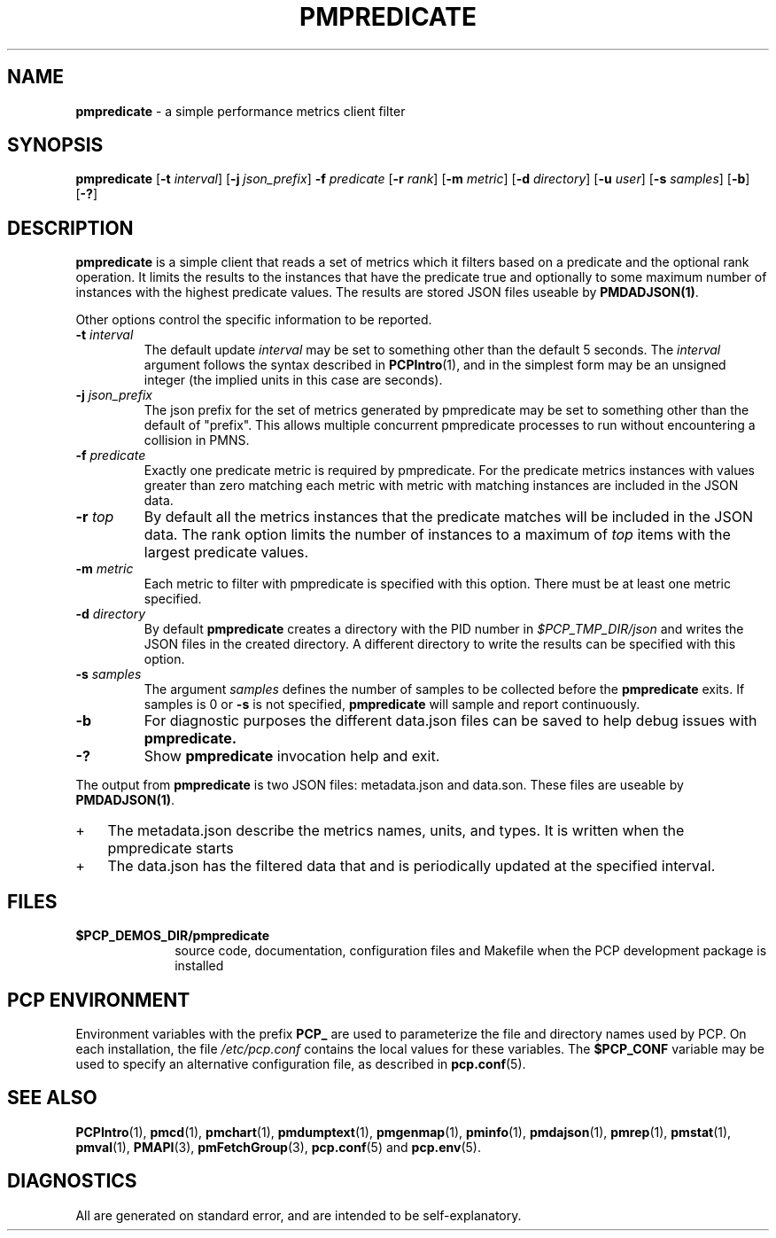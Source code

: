 '\"macro stdmacro
.\"
.\" Copyright (c) 2016,2017 Red Hat.
.\" Copyright (c) 2000 Silicon Graphics, Inc.  All Rights Reserved.
.\" 
.\" This program is free software; you can redistribute it and/or modify it
.\" under the terms of the GNU General Public License as published by the
.\" Free Software Foundation; either version 2 of the License, or (at your
.\" option) any later version.
.\" 
.\" This program is distributed in the hope that it will be useful, but
.\" WITHOUT ANY WARRANTY; without even the implied warranty of MERCHANTABILITY
.\" or FITNESS FOR A PARTICULAR PURPOSE.  See the GNU General Public License
.\" for more details.
.\" 
.\"
.TH PMPREDICATE 1 "PCP" "Performance Co-Pilot"
.SH NAME
\f3pmpredicate\f1 \- a simple performance metrics client filter
.\" literals use .B or \f3
.\" arguments use .I or \f2
.SH SYNOPSIS
\f3pmpredicate\f1
[\f3\-t\f1 \f2interval\f1]
[\f3\-j\f1 \f2json_prefix\f1]
\f3\-f\f1 \f2predicate\f1
[\f3\-r\f1 \f2rank\f1]
[\f3\-m\f1 \f2metric\f1]
[\f3\-d\f1 \f2directory\f1]
[\f3\-u\f1 \f2user\f1]
[\f3\-s\f1 \f2samples\f1]
[\f3\-b\f1]
[\f3\-?\f1]
.SH DESCRIPTION
.B pmpredicate
is a simple client that reads a set of metrics which it filters
based on a predicate and the optional rank operation.  It
limits the results to the instances that have the predicate true and
optionally to some maximum number of instances with the highest
predicate values.  The results are stored JSON files useable by
.BR PMDADJSON(1) .
.PP
Other options control the specific information to be reported.
.TP
\f3\-t\f1 \f2interval\f1
The default update \f2interval\f1 may be set to something other than the
default 5 seconds.
The
.I interval
argument follows the syntax described in
.BR PCPIntro (1),
and in the simplest form may be an unsigned integer (the implied
units in this case are seconds).
.TP
\f3\-j\f1 \f2json_prefix\f1
The json prefix for the set of metrics generated by pmpredicate
may be set to something other than the default of "prefix".
This allows multiple concurrent pmpredicate processes to run
without encountering a collision in PMNS.
.TP
\f3\-f\f1 \f2predicate\f1
Exactly one predicate metric is required by pmpredicate.  For the
predicate metrics instances with values greater than zero matching
each metric with metric with matching instances are included in the
JSON data.
.TP
\f3\-r\f1 \f2top\f1
By default all the metrics instances that the predicate matches will
be included in the JSON data.  The rank option limits the number of
instances to a maximum of \f2top\f1 items with the largest predicate
values.
.TP
\f3\-m\f1 \f2metric\f1
Each metric to filter with pmpredicate is specified with this option.
There must be at least one metric specified.
.TP
\f3\-d\f1 \f2directory\f1
By default
.B pmpredicate
creates a directory with the PID number in 
.IR $PCP_TMP_DIR/json
and writes the JSON files in the created directory.
A different directory to write the results can be specified with this option.
.TP
\f3\-s\f1 \f2samples\f1
The argument
.I samples
defines the number of samples to be collected before
the
.B pmpredicate
exits.
If samples is 0 or
.B \-s
is not specified,
.B pmpredicate
will sample and report continuously.
.TP
\f3\-b\f1
For diagnostic purposes the different data.json files can be saved to help debug issues with
.B pmpredicate.
.TP
\f3\-?\f1
Show
.B pmpredicate
invocation help and exit.
.PP
The output from
.B pmpredicate
is two JSON files: metadata.json and data.son.  These files are
useable by
.BR PMDADJSON(1) .
.IP + 3
The metadata.json describe the metrics names, units, and types.  It is written when the pmpredicate starts
.IP +
The data.json has the filtered data that and is periodically updated at the specified interval.
.PP
.SH FILES
.PD 0
.TP 10
.B $PCP_DEMOS_DIR/pmpredicate
source code, documentation, configuration files and Makefile
when the PCP development package is installed
.PD
.SH "PCP ENVIRONMENT"
Environment variables with the prefix
.B PCP_
are used to parameterize the file and directory names
used by PCP.
On each installation, the file
.I /etc/pcp.conf
contains the local values for these variables.
The
.B $PCP_CONF
variable may be used to specify an alternative
configuration file,
as described in
.BR pcp.conf (5).
.SH SEE ALSO
.BR PCPIntro (1),
.BR pmcd (1),
.BR pmchart (1),
.BR pmdumptext (1),
.BR pmgenmap (1),
.BR pminfo (1),
.BR pmdajson (1),
.BR pmrep (1),
.BR pmstat (1),
.BR pmval (1),
.BR PMAPI (3),
.BR pmFetchGroup (3),
.BR pcp.conf (5)
and
.BR pcp.env (5).
.SH DIAGNOSTICS
All are generated on standard error, and are intended to be self-explanatory.
